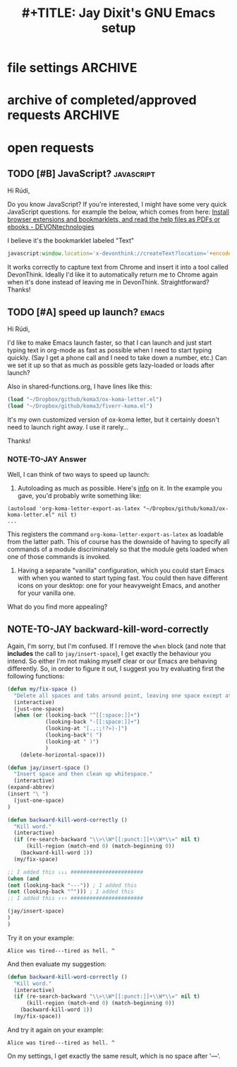 * file settings                                                     :ARCHIVE:
#+OPTIONS: f:t 
#+TODO: TODO PLEASE-TEST TESTING | DONE 
#+TODO: NOTE-TO-JAY NOTE-TO-RUDY
#+TITLE: #+TITLE: Jay Dixit's GNU Emacs setup 




* archive of completed/approved requests                            :ARCHIVE:
#+OPTIONS: f:t 
** DONE [#A] org-return-follows-link
Another edge case: hitting return when on an org-mode link (see variable org-return-follows-link). With smart-return, return no longer follows link. Can we make it so this functionality is preserved with smart-return? Thanks!


** TESTING [#B] in shared-functions.org, make the function replace-smart-quotes operate on pasteboard contents when there is no region set?
And can we create a function pasteboard-paste-without-smart-quotes that does replace-smart-quotes on the OSX pasteboard contents, then runs pasteboard-paste? Thanks!

*** NOTE-TO-JAY Request for clarification

   I'm not quite sure I understand the requests. You intend to actually *alter* the pasteboard contents? What is the purpose of that? By your request I imagine you'd want to copy from the web some snippet with smart quotes, like:

: These are smart quotes: “ ” ‘ ’

   Then run ~replace-smart-quotes~, and the next time you'd yank, you'd get:

: These are smart quotes: " " ' '

   But note that if you'd paste it onto another program, you'd get this latter string too.

   I know there is an API to access pasteboard contents (~ns-get-pasteboard~, ~ns-set-pasteboard~), but since I'm not running an OS X, it is difficult for me to check that... but not impossible.

   Now, there is an alternative, which would be to ~pasteboard-paste~, and *then* ~replace-smart-quotes~ over the pasted text. I think this would be cleaner, since it wouldn't interfere with the pasteboard.
*** NOTE-TO-RÚDI answer
Yes, this second solution should work!

*** NOTE-TO-JAY Try this

#+BEGIN_SRC emacs-lisp
(defun pasteboard-paste-without-smart-quotes ()
  (interactive)
  (let ((beg (point)))
    (pasteboard-paste)
    (replace-smart-quotes beg (point))))
#+END_SRC


** DONE [#A] smart-return
Can we create a function smart-return? In org-mode, I will bind (kbd <RETURN>) to it.

A function that will:
1. Insert line break (obviously)
2. When there is a region set, REPLACE region with a line break, the same way a highlighted region is already replaced if you had an alphanumeric key.
3. Check to see if point is in a plain-text list, and if so, run org-meta-return instead of return.

Example:

#+BEGIN_EXAMPLE
- first item
- second item^
#+END_EXAMPLE

Suppose the carat ^ represents where the point is, and I hit <RETURN>.

Current output:
#+BEGIN_EXAMPLE
- first item
- second item
^
#+END_EXAMPLE

Desired output:
#+BEGIN_EXAMPLE
- first item
- second item
- ^
#+END_EXAMPLE

Does that make sense? Thanks!

*** NOTE-TO-JAY Answer

   I just don't understand one thing in your example: why did org produce "* -"? Why not just:

#+BEGIN_EXAMPLE
- first item
- second item
- ^
#+END_EXAMPLE

*** NOTE-TO-JAY Answer
You are right. Apologies, that was a typographical error.


*** NOTE-TO-JAY Answer
What should happen in the following example:

#+BEGIN_EXAMPLE
- this
- that^ and the other
#+END_EXAMPLE

   If you invoke my suggested implementation of ~smart-return~, it will give this output:

#+BEGIN_EXAMPLE
- this
- that
- ^and the other
#+END_EXAMPLE

*** NOTE-TO-JAY Answer
Yes! That is the desired output.


#+BEGIN_SRC emacs-lisp
(defun smart-return ()
  (interactive)
  (cond (mark-active
         (progn (delete-region (mark) (point))
                (newline)))
        ;; Shamefully lifted from `org-return'. Why isn't there an
        ;; `org-at-link-p' function?!
        ((and org-return-follows-link
              (let ((tprop (get-text-property (point) 'face)))
                (or (eq tprop 'org-link)
                    (and (listp tprop) (memq 'org-link tprop)))))
         (call-interactively 'org-open-at-point))
        ((and (eq major-mode 'org-mode)
              (let ((el (org-element-at-point)))
                (and el
                     ;; point is at an item
                     (eq (first el) 'item)
                     ;; item is empty
                     (eql (getf (second el) :contents-begin)
                          (getf (second el) :contents-end)))))
         (beginning-of-line)
         (let ((kill-whole-line nil))
           (kill-line))
         (newline))
        ((and (eq major-mode 'org-mode)
              (let ((el (org-element-at-point)))
                (and el
                     (or (member (first el) '(item plain-list))
                         (let ((parent (getf (second el) :parent)))
                           (and parent
                                (member (first parent) '(item plain-list))))))))
         (org-meta-return))
        (t (org-return))))

(define-key key-minor-mode-map (kbd "RET") 'smart-return)
(define-key org-mode-map (kbd "RET") 'smart-return)

#+END_SRC


*** NOTE-TO-RÚDI Excellent!
Excellent! Seems to be working perfectly. Now can we add one feature? I’d like to be able to "escape" the plain text list by invoking smart-return on a line with no text (other than "- "). When I invoke smart-return on a line with no text, it should enter a line break and no "-".

#+BEGIN_EXAMPLE
- this
- that
- ^
#+END_EXAMPLE

Let's say the point is on the carat. Now if I do smart-return, I’d like this output:

#+BEGIN_EXAMPLE
- this
- that

^
#+END_EXAMPLE

Thanks!
**** NOTE-TO-JAY Try it now

I think it covers the two requirements you added above.



** DONE [#A] disable cycling between hyphen and ellipsis?
Can you disable cycling between hyphen and ellipsis? It's a great idea but I realize there are times when I want to type a long line of 30 periods in a row (without using the number prefix). Should I just add ".........................." to smart-punctuation-exceptions? Thanks!

*** NOTE-TO-JAY Answer

    Yes, adding that as an exception should work. 


** DONE [#C] cycle punctuation 

create a function cycle-punctuation. Kind of like cycle-hyphenation, except that invoking cycle-punctuation would change the punctuation at the end of a sentence between "." "!" "?" and back again. Such that given the sentence...

: The rain in Spain falls mainly on the plains. 

...and assuming the point was on the "T" or the "." or anywhere in between, invoking cycle-punctuation would leave the point wherever it was and cycle between these three states:

: The rain in Spain falls mainly on the plains. 
: The rain in Spain falls mainly on the plains? 
: The rain in Spain falls mainly on the plains! 

In fact, let's create a cycle-punctuation function also, even if the smart-punctuation functions above are also feasible. Here's some code that might help. 
http://ergoemacs.org/emacs/elisp_change_space-hyphen_underscore.html 

Thanks!!

(define-key org-mode-map (kbd "M-.") 'cycle-punctuation)

*** NOTE-TO-JAY Implementation & question

    What should happen when the sentence doesn't end with any of these markers? My suggested implementation (below) does nothing.
*** 
*** NOTE-TO-RUDI Answer
Perfect.


** DONE [#C] yet another edge case for kill-word-correctly-and-capitalize
Here's another edge case.

: Into the book her sister was reading, but it had no pictures or conversations in it. "And what is the use of a book," thought thought Alice, "without pictures or conversations?"

Suppose the point is on the "t" in the first "thought" and I invoke kill-word-correctly-and-capitalize.

Current output:
: Into the book her sister was reading, but it had no pictures or conversations in it. "And what is the use of a book,"thought Alice, "without pictures or conversations?"

Desired output:
: Into the book her sister was reading, but it had no pictures or conversations in it. "And what is the use of a book," thought Alice, "without pictures or conversations?"

This function is becoming more and more useful!

*** NOTE-TO-JAY Question

   The culprit here seems to be again ~my/fix-space~. I see you added the following clause:

: (looking-back "\" ")

   This means that after fixing the spaces, if you look back from point to '" ', you should delete the space. I suppose that's only true if: (1) the quotation marks are starting a quote, or (2) there is a punctuation mark ahead (which is handled by another clause).

   So, what was the intention here?
*** NOTE-TO-RÚDI Answer
Hmm, I'm not sure I remember what I intended there. I must have been trying to address an edge case I found myself. If it makes sense to remove that clause again, let's do so, and if I find another edge case, we can address it at that point.

In general, I will use quotation marks and punctuation in the style/sequence reflected below:

#+BEGIN_QUOTE
Alice was beginning to get very tired of sitting by her sister on the bank (and of having nothing to do). Once or twice she had peeped into the book her sister was reading, but it had no pictures or conversations in it. "And what is the use of a book," thought Alice, "without pictures or conversations."
#+END_QUOTE

Thanks!

*** NOTE-TO-JAY About the quotation marks

OK, I removed the clauses pertaining to the quotation marks. Indeed, it is hard to determine, when you are looking at a single quotation mark, if it is starting or ending the quote. You must pair it with the previous or next; in the limit you have to take into account the whole buffer. There is probably code out there that does it (note that ~emacs-lisp-mode~, for example, colourises strings -- therefore, it must know when a string starts or ends). I can search for it if you want.
*** NOTE-TO-RÚDI yes, later
Yes, that would be great, but let's deprioritize it. Thanks!



*** DONE [#A] an edge case for kill-clause
Can we make kill-clause count "(" as punctuation? 

Consider:

: So she was considering in her own mind (as well as she could, for the hot day made her feel very sleepy and stupid).

Suppose the point is on the "S" in "So" and I invoke kill-clause.

Current output:
:, for the hot day made her feel very sleepy and stupid).

Desired output: 
: (as well as she could, for the hot day made her feel very sleepy and stupid).

I tried adding "(" to ~(let ((sentence-end-base~ in kill-clause, but it doesn't seem to have worked. Thanks!

**** NOTE-TO-JAY Answer

   Hm, the hacking fell short. You see, ~my/kill-sentence-dwim~ always expects spaces between sentences, and since there is no space after '(', it could never catch it. We'll have to refactor it.

   I added a new version, though I can already think of some edge cases.

: Killing causes doesn't work e.g. on this sentence.

   If you call ~kill-clause~ with point on 'K', it will kill until the ' in doesn't. If point is on 'w' from 'work', it will kill until the 'e' in 'e.g.'. I don't suppose this is desired behaviour. Do you confirm? Should I handle it?

**** NOTE-TO-RÚDI Yes please. 
Yes, if you could handle this, that would be great. The two cases you mention above are frequent cases for me, so handling them is high-priority. 

**** NOTE-TO-JAY OK, but...

   The last period in 'e.g.' is not so easy to handle, especially since you don't use double spaces after sentences. Emacs' sentence and fill functionalities (at least) use ~sentence-end-double-space~ to determine where sentences end -- if the variable is t, a double space is required after the punctuation mark, otherwise only one. This serves exactly the purpose of solving this problem. This is taken from the [[http://www.gnu.org/software/emacs/manual/html_node/emacs/Sentences.html][Emacs Manual]]:

#+BEGIN_QUOTE
The sentence commands assume that you follow the American typist’s convention of putting two spaces at the end of a sentence. That is, a sentence ends wherever there is a ‘.’, ‘?’ or ‘!’ followed by the end of a line or two spaces, with any number of ‘)’, ‘]’, ‘'’, or ‘"’ characters allowed in between. A sentence also begins or ends wherever a paragraph begins or ends. It is useful to follow this convention, because it allows the Emacs sentence commands to distinguish between periods that end a sentence and periods that indicate abbreviations.
#+END_QUOTE

   So, in the example I gave above:

: Killing causes doesn't work e.g. on this sentence.

   And if point in on 'K', and after fixing the problem with ', killing the clause would nonetheless yield:

: on this sentence.

   The same happens if you ~kill-sentence~, BTW.
**** NOTE-TO-RÚDI Answer
Got it. In that case, let's not worry about the case of "e.g." As long as the "don't" case works, which it seems to, I am satisfied. 


*** DONE [#B] cycle-hyphenation for multiple words
Can we modify cycle-hyphenation so that it can successfully hyphenate more than 2 words? 

: He is the editor in chief of the magazine. 

Suppose the point is on the "e" in "editor" and I invoke cycle-hyphenation 2 times in a row. 

Current output:
: He is the editor-in chief-of the magazine. 

Desired output:
: He is the editor-in-chief of the magazine. 

Can we modify cycle-hyphenation to deal with this special case? Thanks! :-)

**** NOTE-TO-JAY Answer

   OK, but I changed the semantics of the command slightly. Take your example:

: He is the editor in chief of the magazine. 

   Suppose the point is NOT on the 'e', but on the SPACE just before it. With the previous version, you'd get:

: He is the editor-in chief of the magazine. 

   As desired. With the new version, you get:

: He is the-editor in chief of the magazine. 

   Which is not desired. So: always ~cycle-hyphenise~ when point is ON or AFTER the beginning of the word you wish to join with the following. Same goes with the cycling back from - to space.

**** NOTE-TO-JAY Answer
Got it. Thanks!! 


*** DONE [#A] isearch contents of pasteboard
can we add a function to search within the current buffer, using the contents of the OS X system pasteboard as the search term? See pasteboard-paste above.

i.e. so this way I don't have to do isearch-forward and THEN also pasteboard-paste to paste in the search term I want. if for example I've already copied the search term from another buffer or from Chrome, I want to be able to search for it with one keystroke. Thanks!

**** NOTE-TO-JAY Try this

#+BEGIN_SRC emacs-lisp
(defun pasteboard-search-in-current-buffer ()
  (interactive)
  (let ((search-term
         (with-temp-buffer
           (pasteboard-paste)
           (buffer-string))))
    (search-forward search-term)))

(define-key key-minor-mode-map (kbd "s-F") 'pasteboard-search-in-current-buffer) 
#+END_SRC

**** NOTE-TO-RÚDI Seems to work. Thank you! 



*** DONE [#B] self insert space 

Can we create a command to self-insert space? Which I'll bind to M-SPC in case I ever need to insert a space the old-fashioned way without invoking all this fancy DWIM stuff. Thanks. :-)

**** NOTE-TO-JAY Try this

    Not sure if this is what you want -- and it might have undesired consequences -- but this basically switches the SPC and M-SPC events:

# #+BEGIN_SRC emacs-lisp
(define-key key-translation-map (kbd "SPC") (kbd "M-SPC"))
(define-key key-translation-map (kbd "M-SPC") (kbd "SPC"))
# #+END_SRC 

    If SPC is bound to ~self-insert-command~, and M-SPC to ~jay/insert-space~ or any other function, then this will switch the invoked commands; meaning, if you hit SPC, it will be like hitting M-SPC, and M-SPC will be like hitting SPC.

    I'll leave it commented, since I don't know if this is really what you want. 
**** NOTE-TO-RUDI dealing with the minibuffer 
seems to work! thank you!

Update: I ran into problems in the minibuffer. Seems like the key translation switcheroo doesn't work in the minibuffer? When I call ~helm-M-x~ and then enter a word followed by a space (e.g. "org agenda") it reads the space as M-SPC and I get an error. 

I tried this... 

(define-key minibuffer-local-map (kbd "<M-SPC>") 'jay/insert-space) 
(global-set-key (kbd "<M-SPC>") 'jay/insert-space) 

...but it didn't fix the problem.

Again, the goal is to have a way (ideally through M-SPC) to add an arbitrary number of spaces, ignoring the my/fix-space constraints we've created.

***** NOTE-TO-JAY 

    I see. Well, that's the kind of "undesired consequences" I imagined could happen indeed.

    Forget about the switcheroo. Here, try this:

#+BEGIN_SRC emacs-lisp
(defun insert-space ()
  (interactive)
  (let ((last-command-event ? ))
    (call-interactively 'self-insert-command)))

(global-set-key (kbd "M-SPC") 'insert-space)
#+END_SRC 


*** DONE [#B] list of abbrevs to be expanded to TextExpander as case-sensitive 
can we implement a way for me to add words to a list of export-to-TextExpander exceptions i.e. words that are >1char that should be exported as case-sensitive, i.e. abbrevationMode 0

e.g. 
(setq textexpander-export-as-case-sensitive-list 
  ("id" "wed" "im" "sd" "uk" "US" "OS" "CK")) 

**** NOTE-TO-JAY Try it

     I added it to export-to-text-expander.el.

**** DONE [#A] make kill-word-correctly-and-capitalize count a line break as a word 
Rúdi, 

Before I asked you to make kill-word-correctly kill not only words one at a time, but also punctuation one at a time, such that given this... 

#+BEGIN_QUOTE
The sea. Ocean. 

I still remember that day.
#+END_QUOTE 

...and supposing the point was on the T in The, invoking kill-word-correctly twice would kill "The" and "sea" but leave in period, and invoking it a third time would kind the period as well. And you implemented this perfectly. 

Now I’d like to make kill-word-correctly and kill-word-correctly-and-capitalize recognize line breaks in the same way, counting each line break as a word. 

In the above, let's say the point is on the "O" in "Ocean". And let's say I invoke kill-word-correctly-and-capitalize 3 times. 

Current output: 

#+BEGIN_QUOTE
The sea. still remember that day.
#+END_QUOTE 

Desired output: 

#+BEGIN_QUOTE
The sea. 
I still remember that day.
#+END_QUOTE 

Thanks!

**** DONE [#A] an edge case for kill-word-correctly-and-capitalize

#+BEGIN_QUOTE
He's a science writer specializing in psychology (NYT, Wired, Psychology Today). 
#+END_QUOTE

Suppose the point is on the "is" in "specializing" and my goal is to invoke kill-word-correctly-and-capitalize 3 times in order to kill the phrase "specializing in psychology".

Current output: 
He's a science writer(NYT, Wired, Psychology Today). 

Desired output: 
He's a science writer specializing in psychology (NYT, Wired, Psychology Today). 

Note that the same output is created if I highlight the phrase "specializing in psychology" and hit my/delete-backward.

Can we fix for both kill-word-correctly-and-capitalize and my/delete-backward? Thanks!

***** DONE Try it now

      The problem was with ~my/fix-space~, which was deleting spaces before punctuation indiscriminately. Now it only deletes spaces before the characters: .,:;!?»)-. Note that this will affect many other functions, sice ~my/fix-space~ is called in a number of places. I think the result will nonetheless be the desired one.


**** kill clause

I want to use this to create a function to kill-clause (not kill sentence).


**** DONE! :-) There's no doubt a better way to do this than the way I did it, which is to redefine sentence-end-base, kill the "sentence," then redefining sentence-end-base back again. :rudi:

#+BEGIN_SRC emacs-lisp
;;; old version; try the one below and replace it if it is working as intended.
;; (defun kill-clause ()
;;   (interactive) 
;; (expand-abbrev)
;;               (when (string-match "^\\[" sentence-end-base)
;;     (progn 
;;               (setq sentence-end-base
;;                       (replace-match "--\\|[,;.?!…/" t t sentence-end-base)))
;; (my/kill-sentence-dwim)
;; (setq sentence-end-base "[.?!…][]\"'”)}]*")))
#+END_SRC

***** DONE! :-) DONE Request for clarification                 :followup:

: Please clarify what you intend to do with this command.  From what I gather, you intend this function to do exactly what my/kill-sentence-dwim, as if "--", "," and ";" also marked the end of a sentence. If that is the case, then why do you also add the characters "?!…" to sentence-end-base, given that they (presumably) were already there?

I may have made a mistake. My intention is that: 

1. kill-clause should kill text up to -- --- , ; ! ? ... or . 
2. my/kill-sentence-dwim should kill text up to ! ? ... or .

Otherwise, yes, it should work exactly like my/kill-sentence-dwim. Thank you! 

***** DONE! :-) Try this

    Well, it is a pretty clever way of doing it... you're thinking like a true hacker. :) However, ~setq~'ing like in the Wild West is dangerous.

: Haha! Thank you!

    ~let~ will be your friend here.

#+BEGIN_SRC emacs-lisp
;; Identify the end of sentences globally.
(setq sentence-end-base "[.?!…][]\"'”)}]*")

;; Clauses are like sentences, but with some additional end markers. Rebind `sentence-end-base' locally to get that effect.
(defun kill-clause ()
  (interactive) 
  (expand-abbrev)
  (let ((sentence-end-base "--\\|[,;.?!…][]\"'”)}]*"))
    (my/kill-sentence-dwim)))
#+END_SRC

: Perfect!

**** DONE [#A] kill word correctly and capitalize 
Rúdi,

Note that I added capitalize-word and left-word to the above. My goal is to instruct Emacs to check to see if the point is at the beginning of the sentence. If yes, then kill-word-correctly and endless/capitalize to capitalize the first letter of the word that becomes the first word in the sentence. Otherwise simply kill-word-correctly.

What I did above works, but it breaks when it deals with punctuation. Example #1:

: My fascination began when I was four years old. For some reason, I was immediately intrigued. 

Let's say the point is on the F in For, and my goal is to invoke kill-word-correctly-and-capitalize 4 times, deleting those 3 words plus the comma to wind up with this:

: My fascination began when I was four years old. I was immediately intrigued. 

As you can see, the comma handling gets messed up. 

Example #2:

#+BEGIN_QUOTE
I didn't hurt myself. Meanwhile, 

I still remember that day.
#+END_QUOTE

Let's say the point is on the M in Meanwhile, and my goal is to invoke kill-word-correctly-and-capitalize twice, deleting the word plus the comma to wind up with this: 

#+BEGIN_QUOTE
I didn't hurt myself. 

I still remember that day.
#+END_QUOTE

Example #3:
: This above all, to thine own self be true. 

Say the point is on the T in This and my goal is to invoke kill-word-correctly-and-capitalize 4 times so that the first word is "To."

Your implementation of kill-word-correctly works properly in all the examples above. My goal is to get kill-word-correctly-and-capitalize to deal with such cases correctly also. Is it possible to do this, or does the invocation of left-word mess things up? Thanks! 

**** DONE [#B] Create an exception to smart-punctuation 
so it doesn't invoke when it's at the beginning of a line. I need to be able to write sentences like this:

#+BEGIN_EXAMPLE

- bullet points like this 
- or this 

...and ellipses at the beginning of lines like this.

#+END_EXAMPLE
**** DONE no space between end of word and punctuation mark 
Can make it so that when I invoke punctuation, it removes any space between the word and the punctuation?

#+BEGIN_EXAMPLE
The night is dark But the day is bright. 
#+END_EXAMPLE

Such that, for instance, if the point is on the B in But, and I hit "." Emacs will automatically remove the unwanted space, so that I get this: 

: The night is dark. But the day is bright. 

...instead of this:

: The night is dark .But the day is bright. 

I presume that changing this will have the same effect on , ; : ! and ?

Thanks! 

***** DONE Try it

    I have added the functionality you requested, but I'm not sure about the semicolon and colon; I added a ~smart-~ function for them too, but one that is not so smart: i.e. does not replace the previous punctuation mark; it only tries to fix the spaces around). However, it does not seem reasonable to write ".:", ".;", ":.", etc. If you wish the semi-colon and colon to have the same behaviour as the other punctuation marks (remove the previous mark), you can just remove the "t" in the call to ~smart-punctuation~. 

: Looks great! Yes, I think I'd like ; and : to work the same way. What's the argument against this? Is there some reason it might be helpful for them to operate differently? 

***** DONE [#A] a few requests re the above
1. When I'm typing a sentence and I put a punctuation mark like "." at the end of it, I now automatically get a SPACE after the "."

I am used to hitting the space key after a punctuation mark (and I will need to keep doing so in all other applications, so I'd like Emacs to /not/ insert the space automatically when I'm typing sentences. To do this, I commented out the my/fix-space at the end of smart-punctuation. But now when there's something like this: 

: This. ^

...and if the point is on the ^ above, and I hit "?" Emacs then removes the existing space after cycling to a question mark. 

I'd like smart-punctuation to behave differently based on whether I'm inserting punctuation after a word (no automatic insertion of space) or after an existing punctuation mark in order to cycle it (in which case I’d like to call my/fix-space to make sure there's a space after the punctuation mark).

2. I will sometimes need to write a parenthesis followed by a period, like this: 

#+BEGIN_EXAMPLE
Alice had nothing to do (once or twice she had peeped into the book her sister was reading, but it had no pictures or conversations in it). ^
#+END_EXAMPLE

To enable this, I tried adding ")." to smart-punctuation-exceptions, which seems to work... but now if I go to point ^ above and hit "?" Emacs then clobbers the parenthesis (not desired) in addition to cycling the period. Can we fix this? 

3. Finally, can we change the behavior of smart-period such that if I forget about the cycling between period and ellipses, and I just type a word followed by hitting period 3 times, it successfully inserts an ellipsis? Maybe the best way to do this would be to just turn off the cycling between period and ellipsis for now. It's a good idea, but I want to be able to type:
<KB>words... </KB>
and get an ellipsis. Thanks! 

**** DONE request: smart punctuation insertion 
Rúdi, can you add a line to the functions below that will automatically delete existing punctuation when one of these smart-punctuation functions gets called?

I'll give you an example of what I mean. Consider this sentence:

: The rain in Spain falls mainly on the plains! 

Let's say the point is on the space after the ! at the end of the sentence.

If I then hit ? (which calls smart-question-mark), Emacs should DELETE the existing ! and then replace it with a ? (and then put a space after it).

The logic of this is that I will NEVER be trying to type anything like:

- Hello!?
- Hello.!
- Hello?.
- Hello,.
- Hello.,

In other words, if the point is after a ; : , ! ? or . and then I hit a punctuation mark, it's almost certain that I am doing this because I wish to CHANGE the punctuation and not ADD one punctuation mark after another. 

***** Exceptions
1. I will often want to type three dots like so:
: To be continued...
2. or occasionally a question mark followed by an exclamation point like so:
: What the hell?!
3. I still need to be able to indicate em dashes---that is, three hyphens in a row.

Is this straightforward to implement, or do the exceptions create a lot of complications? Exception #2 is very rare, so if it creates problems we can forget about it. Really #1 and #3 are the important ones. 


**** TODO line of periods


Alice was beginning to get very tired of sitting by her sister on the bank, and of having nothing to do: once or twice she had peeped into the book her sister was reading, but it had no pictures or conversations in it! "And what is the use of a book," thought Alice, "without pictures or conversations?" 

So she was considering in her own mind (as well as she could, for the hot day made her feel very sleepy and stupid), whether the pleasure of making a daisy-chain would be worth the trouble of getting up and picking the daisies, when suddenly a White Rabbit with pink eyes ran close by her.

There was nothing so very remarkable in that; nor did Alice think it so very much out of the way to hear the Rabbit say to itself, "Oh dear! Oh dear! I shall be late!" (When she thought it over afterwards, it occurred to her that she ought to have wondered at this, but at the time it all seemed quite natural.) But when the Rabbit actually took a watch out of its waistcoat-pocket, and looked at it, and then hurried on, Alice started to her feet, for it flashed across her mind that she had never before seen a rabbit with either a waistcoat-pocket, or a watch to take out of it. 

* open requests
** TODO [#B] JavaScript?                                        :javascript:
Hi Rúdi,

Do you know JavaScript? If you're interested, I might have some very quick JavaScript questions. for example the below, which comes from here:
[[http://www.devontechnologies.com/download/extras-and-manuals.html][Install browser extensions and bookmarklets, and read the help files as PDFs or ebooks - DEVONtechnologies]]

I believe it's the bookmarklet labeled "Text"

#+BEGIN_SRC javascript
javascript:window.location='x-devonthink://createText?location='+encodeURIComponent(window.location)+'&text='+encodeURIComponent(getSelection()); 
#+END_SRC

It works correctly to capture text from Chrome and insert it into a tool called DevonThink. Ideally I'd like it to automatically return me to Chrome again when it's done instead of leaving me in DevonThink. Straightforward? Thanks! 

** TODO [#A] speed up launch?                                        :emacs:
Hi Rúdi,

I'd like to make Emacs launch faster, so that I can launch and just start typing text in org-mode as fast as possible when I need to start typing quickly. (Say I get a phone call and I need to take down a number, etc.) Can we set it up so that as much as possible gets lazy-loaded or loads after launch? 

Also in shared-functions.org, I have lines like this:

#+BEGIN_SRC emacs-lisp
(load "~/Dropbox/github/koma3/ox-koma-letter.el")
(load "~/Dropbox/github/koma3/fiverr-koma.el") 
#+END_SRC

It's my own customized version of ox-koma letter, but it certainly doesn't need to launch right away. I use it rarely...

Thanks!

*** NOTE-TO-JAY Answer

    Well, I can think of two ways to speed up launch:

    1. Autoloading as much as possible. Here's [[http://www.gnu.org/software/emacs/manual/html_node/elisp/Autoload.html][info]] on it. In the example you gave, you'd probably write something like: 
    #+BEGIN_EXAMPLE
    (autoload 'org-koma-letter-export-as-latex "~/Dropbox/github/koma3/ox-koma-letter.el" nil t)
    ...
    #+END_EXAMPLE
    This registers the command ~org-koma-letter-export-as-latex~ as loadable from the latter path. This of course has the downside of having to specify all commands of a module discriminately so that the module gets loaded when one of those commands is invoked.

    2. Having a separate "vanilla" configuration, which you could start Emacs with when you wanted to start typing fast. You could then have different icons on your desktop: one for your heavyweight Emacs, and another for your vanilla one.

    What do you find more appealing?

** NOTE-TO-JAY backward-kill-word-correctly

   Again, I'm sorry, but I'm confused. If I remove the ~when~ block (and note that *includes* the call to ~jay/insert-space~), I get exactly the behaviour you intend. So either I'm not making myself clear or our Emacs are behaving differently. So, in order to figure it out, I suggest you try evaluating first the following functions:

#+BEGIN_SRC emacs-lisp
(defun my/fix-space ()
  "Delete all spaces and tabs around point, leaving one space except at the beginning of a line and before a punctuation mark."
  (interactive)
  (just-one-space)
  (when (or (looking-back "^[[:space:]]+")
            (looking-back "-[[:space:]]+")
            (looking-at "[.,:;!?»)-]")
            (looking-back"( ")
            (looking-at " )")
            )
    (delete-horizontal-space)))

(defun jay/insert-space ()
  "Insert space and then clean up whitespace."
  (interactive)
(expand-abbrev)
(insert "\ ")
  (just-one-space)
)

(defun backward-kill-word-correctly ()
  "Kill word."
  (interactive)
  (if (re-search-backward "\\>\\W*[[:punct:]]+\\W*\\=" nil t)
      (kill-region (match-end 0) (match-beginning 0))
    (backward-kill-word 1))
  (my/fix-space)

;; I added this ↓↓↓ #######################
(when (and
(not (looking-back "---")) ; I added this
(not (looking-back "^"))) ; I added this
;; I added this ↑↑↑ #######################

(jay/insert-space)
)
)
#+END_SRC

   Try it on your example:

: Alice was tired---tired as hell. ^

   And then evaluate my suggestion:

#+BEGIN_SRC emacs-lisp
(defun backward-kill-word-correctly ()
  "Kill word."
  (interactive)
  (if (re-search-backward "\\>\\W*[[:punct:]]+\\W*\\=" nil t)
      (kill-region (match-end 0) (match-beginning 0))
    (backward-kill-word 1))
  (my/fix-space))
#+END_SRC

   And try it again on your example:

: Alice was tired---tired as hell. ^

   On my settings, I get exactly the same result, which is no space after '---'.
